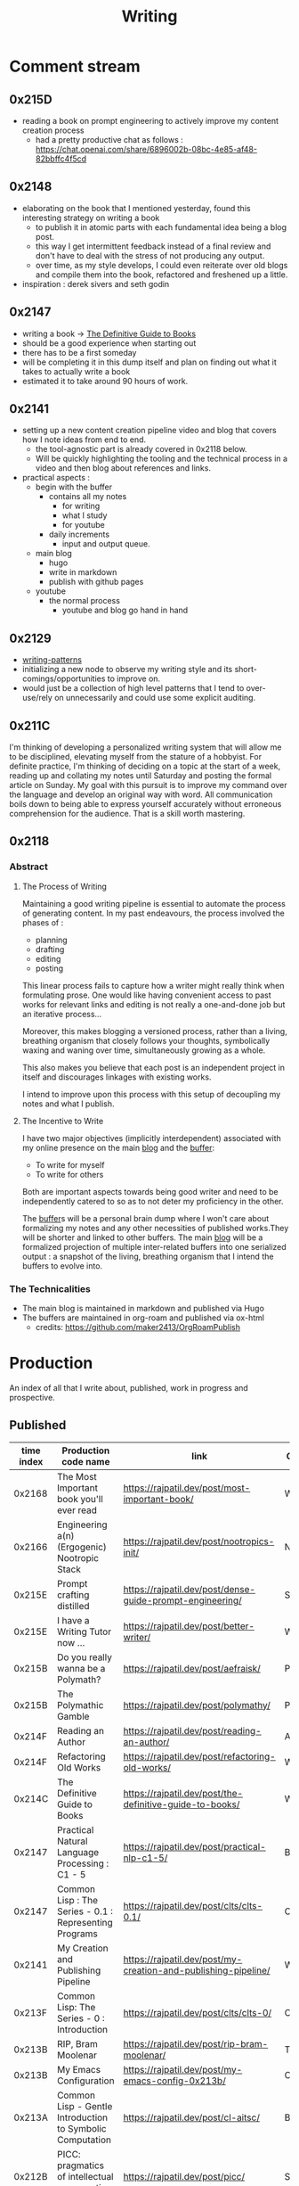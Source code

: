 :PROPERTIES:
:ID:       20230712T131112.909632
:ROAM_ALIASES: blog
:END:
#+title: Writing
#+filetags: :transient:

* Comment stream
** 0x215D
 - reading a book on prompt engineering to actively improve my content creation process
   - had a pretty productive chat as follows : https://chat.openai.com/share/6896002b-08bc-4e85-af48-82bbffc4f5cd
** 0x2148
 - elaborating on the book that I mentioned yesterday, found this interesting strategy on writing a book
   - to publish it in atomic parts with each fundamental idea being a blog post.
   - this way I get intermittent feedback instead of a final review and don't have to deal with the stress of not producing any output.
   - over time, as my style develops, I could even reiterate over old blogs and compile them into the book, refactored and freshened up a little.
 - inspiration : derek sivers and seth godin
** 0x2147
 - writing a book -> [[id:20230827T153308.339339][The Definitive Guide to Books]] 
 - should be a good experience when starting out
 - there has to be a first someday
 - will be completing it in this dump itself and plan on finding out what it takes to actually write a book
 - estimated it to take around 90 hours of work.
** 0x2141
 - setting up a new content creation pipeline video and blog that covers how I note ideas from end to end.
   - the tool-agnostic part is already covered in 0x2118 below.
   - Will be quickly highlighting the tooling and the technical process in a video and then blog about references and links.
 - practical aspects :
   - begin with the buffer
     - contains all my notes
       - for writing
       - what I study
       - for youtube
     - daily increments
       - input and output queue.
   - main blog
     - hugo
     - write in markdown
     - publish with github pages
   - youtube
     - the normal process
       - youtube and blog go hand in hand
** 0x2129
 - [[id:20230730T172240.071698][writing-patterns]]
 - initializing a new node to observe my writing style and its short-comings/opportunities to improve on.
 - would just be a collection of high level patterns that I tend to over-use/rely on unnecessarily and could use some explicit auditing.
** 0x211C
I'm thinking of developing a personalized writing system that will allow me to be disciplined, elevating myself from the stature of a hobbyist. For definite practice, I'm thinking of deciding on a topic at the start of a week, reading up and collating my notes until Saturday and posting the formal article on Sunday.
My goal with this pursuit is to improve my command over the language and develop an original way with word. All communication boils down to being able to express yourself accurately without erroneous comprehension for the audience. That is a skill worth mastering. 
** 0x2118
*** Abstract
**** The Process of Writing

Maintaining a good writing pipeline is essential to automate the process of generating content. In my past endeavours, the process involved the phases of :
 - planning
 - drafting
 - editing
 - posting

This linear process fails to capture how a writer might really think when formulating prose. One would like having convenient access to past works for relevant links and editing is not really a one-and-done job but an iterative process...

Moreover, this makes blogging a versioned process, rather than a living, breathing organism that closely follows your thoughts, symbolically waxing and waning over time, simultaneously growing as a whole.

This also makes you believe that each post is an independent project in itself and discourages linkages with existing works.

I intend to improve upon this process with this setup of decoupling my notes and what I publish.

**** The Incentive to Write 

I have two major objectives (implicitly interdependent) associated with my online presence on the main [[https://rajpatil.dev][blog]] and the [[https://buffer.rajpatil.dev][buffer]]:
 - To write for myself
 - To write for others

Both are important aspects towards being good writer and need to be independently catered to so as to not deter my proficiency in the other.
   
The [[id:20230712T211919.917191][buffer]]s will be a personal brain dump where I won't care about formalizing my notes and any other necessities of published works.They will be shorter and linked to other buffers.
The main [[https://buffer.rajpatil.dev][blog]] will be a formalized projection of multiple inter-related buffers into one serialized output : a snapshot of the living, breathing organism that I intend the buffers to evolve into.
   
*** The Technicalities
  - The main blog is maintained in markdown and published via Hugo
  - The buffers are maintained in org-roam and published via ox-html
    - credits: https://github.com/maker2413/OrgRoamPublish

* Production
An index of all that I write about, published, work in progress and prospective.
** Published
|------------+-----------------------------------------------------------+----------------------------------------------------------------+-----------|
| time index | Production code name                                      | link                                                           | Category  |
|------------+-----------------------------------------------------------+----------------------------------------------------------------+-----------|
|     0x2168 | The Most Important book you'll ever read                  | https://rajpatil.dev/post/most-important-book/                 | Writing   |
|     0x2166 | Engineering a(n) (Ergogenic) Nootropic Stack              | https://rajpatil.dev/post/nootropics-init/                     | Nutrition |
|     0x215E | Prompt crafting distilled                                 | https://rajpatil.dev/post/dense-guide-prompt-engineering/      | Skills    |
|     0x215E | I have a Writing Tutor now ...                            | https://rajpatil.dev/post/better-writer/                       | Writing   |
|     0x215B | Do you really wanna be a Polymath?                        | https://rajpatil.dev/post/aefraisk/                            | Polymathy |
|     0x215B | The Polymathic Gamble                                     | https://rajpatil.dev/post/polymathy/                           | Polymathy |
|     0x214F | Reading an Author                                         | https://rajpatil.dev/post/reading-an-author/                   | Anecdote  |
|     0x214F | Refactoring Old Works                                     | https://rajpatil.dev/post/refactoring-old-works/               | Writing   |
|     0x214C | The Definitive Guide to Books                             | https://rajpatil.dev/post/the-definitive-guide-to-books/       | Writing   |
|     0x2147 | Practical Natural Language Processing : C1 - 5            | [[https://rajpatil.dev/post/practical-nlp-c1-5/]]                  | Book      |
|     0x2147 | Common Lisp : The Series - 0.1 : Representing Programs    | https://rajpatil.dev/post/clts/clts-0.1/                       | CLTS      |
|     0x2141 | My Creation and Publishing Pipeline                       | https://rajpatil.dev/post/my-creation-and-publishing-pipeline/ | Writing   |
|     0x213F | Common Lisp: The Series - 0 : Introduction                | https://rajpatil.dev/post/clts/clts-0/                         | CLTS      |
|     0x213B | RIP, Bram Moolenar                                        | https://rajpatil.dev/post/rip-bram-moolenar/                   | Tribute   |
|     0x213B | My Emacs Configuration                                    | https://rajpatil.dev/post/my-emacs-config-0x213b/              | Configs   |
|     0x213A | Common Lisp - Gentle Introduction to Symbolic Computation | https://rajpatil.dev/post/cl-aitsc/                            | Book      |
|     0x212B | PICC: pragmatics of intellectual consumption and creation | https://rajpatil.dev/post/picc/                                | Skills    |
|     0x211B | Here we go again...                                       | https://rajpatil.dev/post/writing-setup/                       | Writing   |
|------------+-----------------------------------------------------------+----------------------------------------------------------------+-----------|

** Work in Progress
*** Why text is awesome (for logicians.) and semantically discrete images is what you should limit yourself to
